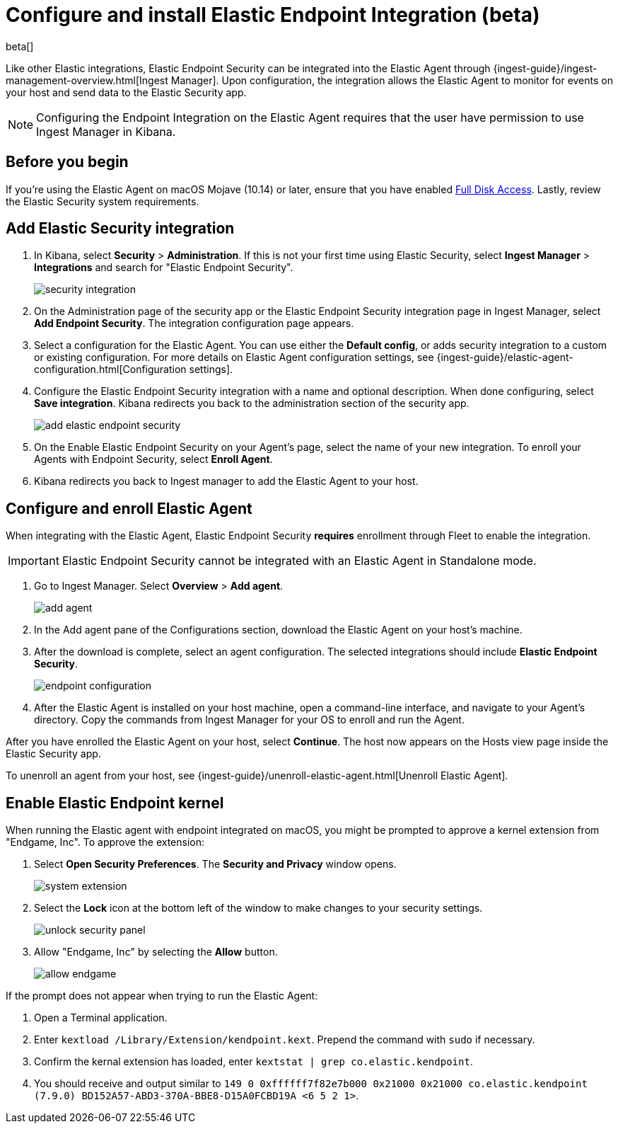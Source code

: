 [[install-endpoint]]
[role="xpack"]
= Configure and install Elastic Endpoint Integration (beta)

beta[]


Like other Elastic integrations, Elastic Endpoint Security can be integrated into the Elastic Agent through {ingest-guide}/ingest-management-overview.html[Ingest Manager]. Upon configuration, the integration allows the Elastic Agent to monitor for events on your host and send data to the Elastic Security app.

NOTE: Configuring the Endpoint Integration on the Elastic Agent requires that the user have permission to use Ingest Manager in Kibana.

[discrete]
[[security-before-you-begin]]
== Before you begin

If you're using the Elastic Agent on macOS Mojave (10.14) or later, ensure that you have enabled <<sensor-full-disk-access,Full Disk Access>>. Lastly, review the Elastic Security system requirements.

[discrete]
[[add-security-integration]]
== Add Elastic Security integration

1. In Kibana, select **Security** > **Administration**. If this is not your first time using Elastic Security, select **Ingest Manager** > **Integrations** and search for "Elastic Endpoint Security".
+
[role="screenshot"]
image::images/install-endpoint/security-integration.png[]
+
2. On the Administration page of the security app or the Elastic Endpoint Security integration page in Ingest Manager, select **Add Endpoint Security**. The integration configuration page appears.
3. Select a configuration for the Elastic Agent. You can use either the **Default config**, or adds security integration to a custom or existing configuration. For more details on Elastic Agent configuration settings, see {ingest-guide}/elastic-agent-configuration.html[Configuration settings].
4. Configure the Elastic Endpoint Security integration with a name and optional description. When done configuring, select **Save integration**. Kibana redirects you back to the administration section of the security app.
+
[role="screenshot"]
image::images/install-endpoint/add-elastic-endpoint-security.png[]
+
5. On the Enable Elastic Endpoint Security on your Agent's page, select the name of your new integration. To enroll your Agents with Endpoint Security, select **Enroll Agent**.
6. Kibana redirects you back to Ingest manager to add the Elastic Agent to your host.

[discrete]
[[enroll-security-agent]]
== Configure and enroll Elastic Agent

When integrating with the Elastic Agent, Elastic Endpoint Security **requires** enrollment through Fleet to enable the integration.

IMPORTANT: Elastic Endpoint Security cannot be integrated with an Elastic Agent in Standalone mode.

1. Go to Ingest Manager. Select **Overview** > **Add agent**.
+
[role="screenshot"]
image::images/install-endpoint/add-agent.png[]
+
2. In the Add agent pane of the Configurations section, download the Elastic Agent on your host's machine.
3. After the download is complete, select an agent configuration. The selected integrations should include **Elastic Endpoint Security**.
+
[role="screenshot"]
image::images/install-endpoint/endpoint-configuration.png[]
+
4. After the Elastic Agent is installed on your host machine, open a command-line interface, and navigate to your Agent's directory. Copy the commands from Ingest Manager for your OS to enroll and run the Agent.

After you have enrolled the Elastic Agent on your host, select **Continue**. The host now appears on the Hosts view page inside the Elastic Security app.

To unenroll an agent from your host, see {ingest-guide}/unenroll-elastic-agent.html[Unenroll Elastic Agent].

[discrete]
[[enable-kernel-extension]]
== Enable Elastic Endpoint kernel

When running the Elastic agent with endpoint integrated on macOS, you might be prompted to approve a kernel extension from "Endgame, Inc". To approve the extension:

1. Select **Open Security Preferences**. The **Security and Privacy** window opens.
+
[role="screenshot"]
image::images/install-endpoint/system-extension.png[]
+
2. Select the **Lock** icon at the bottom left of the window to make changes to your security settings.
+
[role="screenshot"]
image::images/install-endpoint/unlock-security-panel.png[]
+
3. Allow "Endgame, Inc" by selecting the **Allow** button.
+
[role="screenshot"]
image::images/install-endpoint/allow-endgame.png[]


If the prompt does not appear when trying to run the Elastic Agent:

1. Open a Terminal application.
2. Enter `kextload /Library/Extension/kendpoint.kext`. Prepend the command with `sudo` if necessary.
3. Confirm the kernal extension has loaded, enter `kextstat | grep co.elastic.kendpoint`.
4. You should receive and output similar to `149    0 0xffffff7f82e7b000 0x21000    0x21000    co.elastic.kendpoint (7.9.0) BD152A57-ABD3-370A-BBE8-D15A0FCBD19A <6 5 2 1>`.
